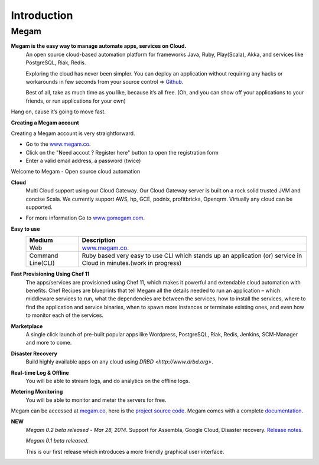 Introduction
=======================================

#####################
Megam  
#####################

**Megam is the easy way to manage automate apps, services on Cloud.**
  An open source cloud-based automation platform for frameworks Java, Ruby, Play(Scala), Akka, and 
  services like PostgreSQL, Riak, Redis. 

  Exploring the cloud has never been simpler. You can deploy an application 
  without requiring any hacks or workarounds in few seconds from your source control =>  `Github <http://github.com>`_. 

  Best of all, take as much time as you like, because it’s all free. 
  (Oh, and you can show off your applications to your friends, or run applications for your own) 

Hang on, cause it’s going to move fast.

**Creating a Megam account**

Creating a Megam account is very straightforward.

* Go to the  `www.megam.co <https://www.megam.co>`_.
* Click on the "Need accout ? Register here" button to open the registration form
* Enter a valid email address, a password (twice)

Welcome to Megam - Open source cloud automation

**Cloud** 
  Multi Cloud support using our Cloud Gateway. Our Cloud Gateway server is built on a rock solid trusted JVM and concise Scala.
  We currently support AWS, hp, GCE, podnix, profitbricks, Openqrm. Virtually any cloud can be supported. 
  
* For more information Go to `www.gomegam.com <http://www.gomegam.com>`_.

**Easy to use**
   +------------------------+---------------------------------------------------------------------+
   | Medium                 | Description                                                         |
   |                        |                                                                     |
   +========================+=====================================================================+
   | Web                    | `www.megam.co <https://www.megam.co>`_.                             |
   +------------------------+---------------------------------------------------------------------+
   | Command Line(CLI)      | Ruby based very easy to use CLI which stands up an application (or) |
   |                        | service in Cloud in minutes.(work in progress)                      |
   +------------------------+---------------------------------------------------------------------+
 
**Fast Provisioning Using Chef 11**
  The apps/services are provisioned using Chef 11, which makes it powerful and extendable cloud automation with benefits.  
  Chef Recipes are blueprints that tell Megam all the details needed to run an application – which middleware services to run, 
  what the dependencies are between the services, how to install the services, where to find the application and service binaries, 
  when to spawn more instances or terminate existing ones, and even how to monitor each of the services. 
    

**Marketplace**
  A single click launch of pre-built popular apps like Wordpress, PostgreSQL, Riak, Redis, Jenkins, SCM-Manager and more to come.

**Disaster Recovery**
  Build highly available apps on any cloud using `DRBD <http://www.drbd.org>`. 
  
**Real-time Log & Offline**
  You will be able to stream logs, and do analytics on the offline logs. 

**Metering Monitoring**
  You will be able to monitor and meter the servers for free. 

Megam can be accessed at `megam.co <https://www.megam.co>`_, here is the `project source code <https://github.com/megamsys>`_. Megam comes with a complete `documentation <http://www.gomegam.com/docs>`_.

**NEW**
  *Megam 0.2 beta released - Mar 28, 2014*.
  Support for Assembla, Google Cloud, Disaster recovery. 
  `Release notes <http://blog.megam.co/archives/1306>`_.
  
  *Megam 0.1 beta released*.

  This is our first release which introduces a more friendly graphical user interface.
  